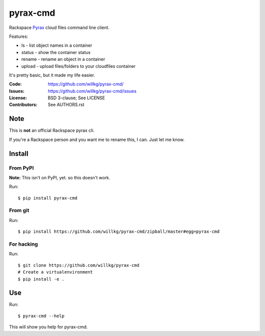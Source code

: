 =========
pyrax-cmd
=========

Rackspace `Pyrax <https://github.com/rackspace/pyrax>`_  cloud files
command line client.

Features:

* ls - list object names in a container
* status - show the container status
* rename - rename an object in a container
* upload - upload files/folders to your cloudfiles container

It's pretty basic, but it made my life easier.

:Code:         https://github.com/willkg/pyrax-cmd/
:Issues:       https://github.com/willkg/pyrax-cmd/issues
:License:      BSD 3-clause; See LICENSE
:Contributors: See AUTHORS.rst


Note
====

This is **not** an official Rackspace pyrax cli.

If you're a Rackspace person and you want me to rename this, I
can. Just let me know.


Install
=======

From PyPI
---------

**Note:** This isn't on PyPI, yet. so this doesn't work.

Run::

    $ pip install pyrax-cmd


From git
--------

Run::

    $ pip install https://github.com/willkg/pyrax-cmd/zipball/master#egg=pyrax-cmd


For hacking
-----------

Run::

    $ git clone https://github.com/willkg/pyrax-cmd
    # Create a virtualenvironment
    $ pip install -e .


Use
===

Run::

    $ pyrax-cmd --help

This will show you help for pyrax-cmd.
